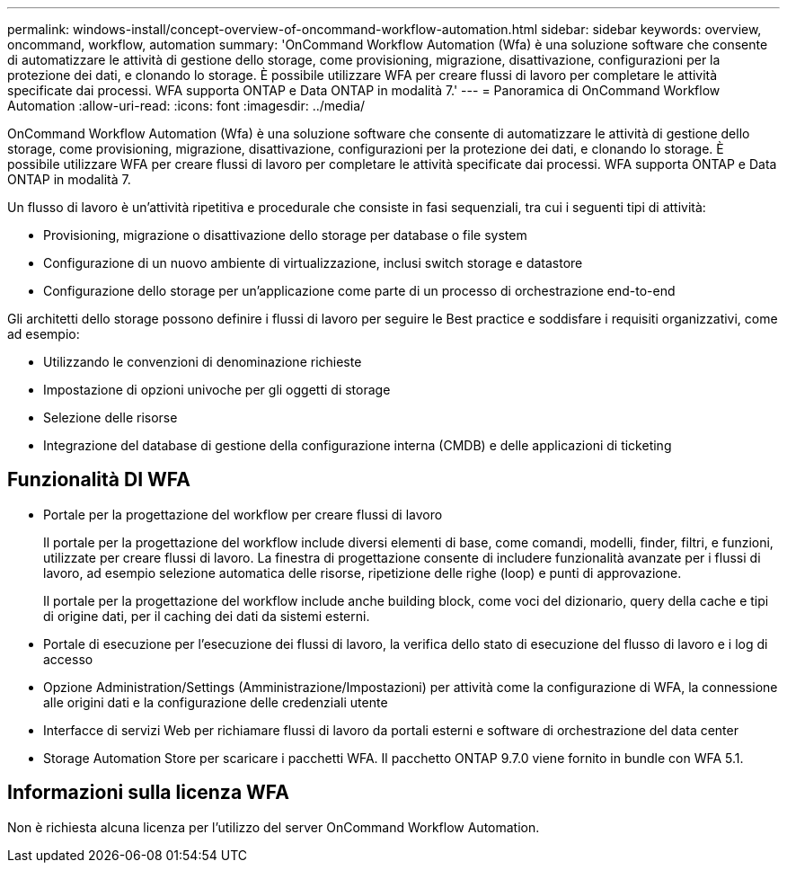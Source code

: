 ---
permalink: windows-install/concept-overview-of-oncommand-workflow-automation.html 
sidebar: sidebar 
keywords: overview, oncommand, workflow, automation 
summary: 'OnCommand Workflow Automation (Wfa) è una soluzione software che consente di automatizzare le attività di gestione dello storage, come provisioning, migrazione, disattivazione, configurazioni per la protezione dei dati, e clonando lo storage. È possibile utilizzare WFA per creare flussi di lavoro per completare le attività specificate dai processi. WFA supporta ONTAP e Data ONTAP in modalità 7.' 
---
= Panoramica di OnCommand Workflow Automation
:allow-uri-read: 
:icons: font
:imagesdir: ../media/


[role="lead"]
OnCommand Workflow Automation (Wfa) è una soluzione software che consente di automatizzare le attività di gestione dello storage, come provisioning, migrazione, disattivazione, configurazioni per la protezione dei dati, e clonando lo storage. È possibile utilizzare WFA per creare flussi di lavoro per completare le attività specificate dai processi. WFA supporta ONTAP e Data ONTAP in modalità 7.

Un flusso di lavoro è un'attività ripetitiva e procedurale che consiste in fasi sequenziali, tra cui i seguenti tipi di attività:

* Provisioning, migrazione o disattivazione dello storage per database o file system
* Configurazione di un nuovo ambiente di virtualizzazione, inclusi switch storage e datastore
* Configurazione dello storage per un'applicazione come parte di un processo di orchestrazione end-to-end


Gli architetti dello storage possono definire i flussi di lavoro per seguire le Best practice e soddisfare i requisiti organizzativi, come ad esempio:

* Utilizzando le convenzioni di denominazione richieste
* Impostazione di opzioni univoche per gli oggetti di storage
* Selezione delle risorse
* Integrazione del database di gestione della configurazione interna (CMDB) e delle applicazioni di ticketing




== Funzionalità DI WFA

* Portale per la progettazione del workflow per creare flussi di lavoro
+
Il portale per la progettazione del workflow include diversi elementi di base, come comandi, modelli, finder, filtri, e funzioni, utilizzate per creare flussi di lavoro. La finestra di progettazione consente di includere funzionalità avanzate per i flussi di lavoro, ad esempio selezione automatica delle risorse, ripetizione delle righe (loop) e punti di approvazione.

+
Il portale per la progettazione del workflow include anche building block, come voci del dizionario, query della cache e tipi di origine dati, per il caching dei dati da sistemi esterni.

* Portale di esecuzione per l'esecuzione dei flussi di lavoro, la verifica dello stato di esecuzione del flusso di lavoro e i log di accesso
* Opzione Administration/Settings (Amministrazione/Impostazioni) per attività come la configurazione di WFA, la connessione alle origini dati e la configurazione delle credenziali utente
* Interfacce di servizi Web per richiamare flussi di lavoro da portali esterni e software di orchestrazione del data center
* Storage Automation Store per scaricare i pacchetti WFA. Il pacchetto ONTAP 9.7.0 viene fornito in bundle con WFA 5.1.




== Informazioni sulla licenza WFA

Non è richiesta alcuna licenza per l'utilizzo del server OnCommand Workflow Automation.
